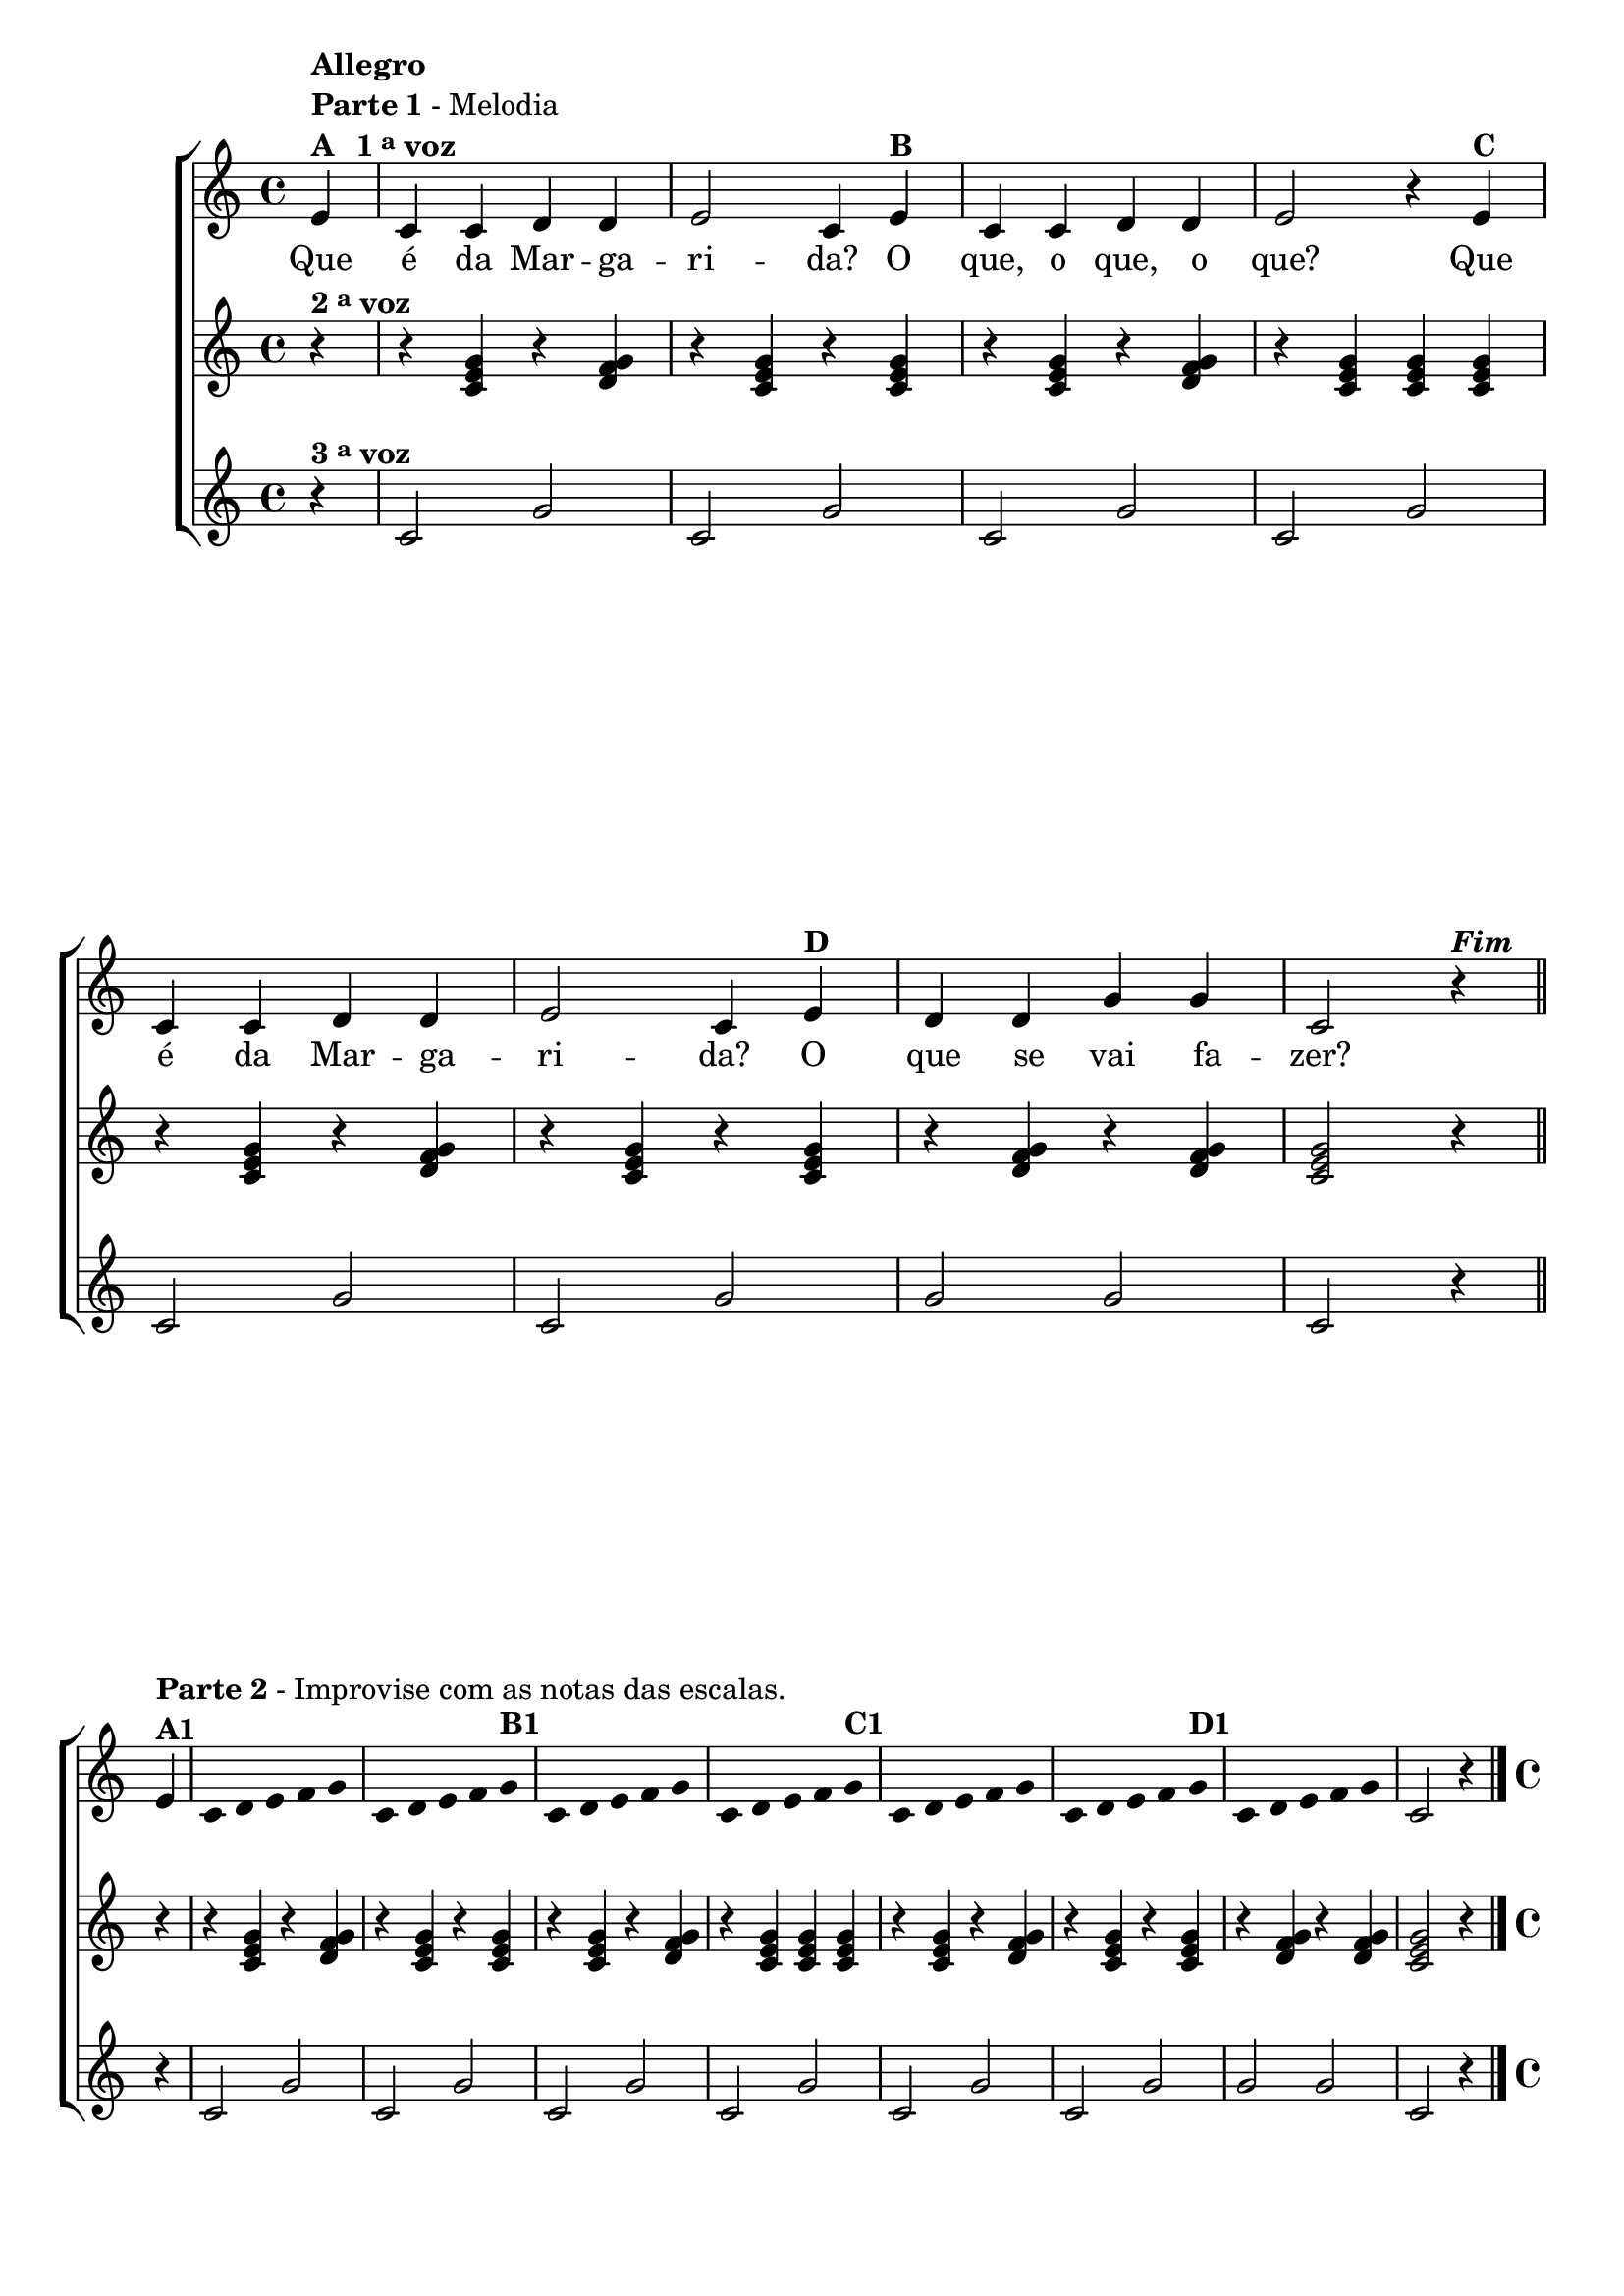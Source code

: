 \version "2.14.2"

%\header {title = "Margarida"}

\relative c' {

                                % CLARINETE

  \tag #'cl {
    \new ChoirStaff <<
      <<
        <<
          \new Staff {

            \override Score.BarNumber #'transparent = ##t
            \override Staff.TimeSignature #'style = #'()
            \time 4/4 


            \partial 4*1

            e4^\markup { \column {\bold {Allegro} \line { \bold {Parte 1} - Melodia } \line {\bold {A \hspace #1.0 1 \tiny \raise #0.5 "a"   voz } } } }
            c c d d
            e2 c4 
            e^\markup {\bold "B" }
            c c d d
            e2 r4 
            e^\markup {\bold "C" }
            c c d d
            e2 c4
            e^\markup {\bold "D" }
            d d g g
            c,2 r4^\markup {\bold \italic Fim} 
            \bar "||"
            \break

            e4^\markup { \column {\line { \bold {Parte 2} - Improvise com as notas das escalas.} \bold {A1 } } } 

            \override Stem #'transparent = ##t
            \override Beam #'transparent = ##t

            c4*4/5 d4*4/5 e4*4/5 f4*4/5 g4*4/5
            c,4*4/5 d4*4/5 e4*4/5 f4*4/5 g4*4/5^\markup {\bold "B1" }
            c,4*4/5 d4*4/5 e4*4/5 f4*4/5 g4*4/5
            c,4*4/5 d4*4/5 e4*4/5 f4*4/5 g4*4/5^\markup {\bold "C1" }
            c,4*4/5 d4*4/5 e4*4/5 f4*4/5 g4*4/5
            c,4*4/5 d4*4/5 e4*4/5 f4*4/5 g4*4/5^\markup {\bold "D1" }
            c,4*4/5 d4*4/5 e4*4/5 f4*4/5 g4*4/5

            \revert Stem #'transparent

            c,2 r4
            \bar "|."
          }


          \context Lyrics = mainlyrics \lyricmode {

            Que4 é da Mar -- ga -- ri2 -- da?4 
            O que, o que, o que?2.
            Que4 é da Mar -- ga -- ri2 -- da?4 
            O que se vai fa -- zer?2.
          }


        >>
        \new Staff
        {
          \override Staff.TimeSignature #'style = #'()
          \time 4/4 
          \partial 4*1
          r4^\markup {\bold  { 2 \tiny \raise #0.5 "a"   voz}  }
          r <c e g>  r <d f g>
          r4 <c e g>  r <c e g>
          r4 <c e g>  r <d f g>
          r4 <c e g>  <c e g>  <c e g>  
          r <c e g>  r <d f g>
          r4 <c e g>  r <c e g>
          r4 <d f g>  r <d f g>
          <c e g>2 r4

          r4
          r <c e g>  r <d f g>
          r4 <c e g>  r <c e g>
          r4 <c e g>  r <d f g>
          r4 <c e g>  <c e g>  <c e g>  
          r <c e g>  r <d f g>
          r4 <c e g>  r <c e g>
          r4 <d f g>  r <d f g>
          <c e g>2 r4}


        \new Staff
        {
          \override Staff.TimeSignature #'style = #'()
          \time 4/4 
          \partial 4*1
          
          r4^\markup {\bold  { 3 \tiny \raise #0.5 "a"   voz}  }
          c2 g'2 
          c,2 g'2 
          c,2 g'2
          c,2 g'2
          c,2 g'2
          c,2 g'2
          g2 g2 
          c,2 r4

          r4
          c2 g'2 
          c,2 g'2 
          c,2 g'2
          c,2 g'2
          c,2 g'2
          c,2 g'2
          g2 g2 
          c,2 r4
        }
      >>
    >>

  }

                                % FLAUTA

  \tag #'fl {
    \new ChoirStaff <<
      <<
        <<
          \new Staff {

            \override Score.BarNumber #'transparent = ##t
            \override Staff.TimeSignature #'style = #'()
            \time 4/4 


            \partial 4*1

            e4^\markup { \column {\bold {Allegro} \line { \bold {Parte 1} - Melodia } \line {\bold {A \hspace #1.0 1 \tiny \raise #0.5 "a"   voz } } } }
            c c d d
            e2 c4 
            e^\markup {\bold "B" }
            c c d d
            e2 r4 
            e^\markup {\bold "C" }
            c c d d
            e2 c4
            e^\markup {\bold "D" }
            d d g g
            c,2 r4^\markup {\bold \italic Fim} 
            \bar "||"
            \break

            e4^\markup { \column {\line { \bold {Parte 2} - Improvise com as notas das escalas.} \bold {A1 } } } 

            \override Stem #'transparent = ##t
            \override Beam #'transparent = ##t

            c4*4/5 d4*4/5 e4*4/5 f4*4/5 g4*4/5
            c,4*4/5 d4*4/5 e4*4/5 f4*4/5 g4*4/5^\markup {\bold "B1" }
            c,4*4/5 d4*4/5 e4*4/5 f4*4/5 g4*4/5
            c,4*4/5 d4*4/5 e4*4/5 f4*4/5 g4*4/5^\markup {\bold "C1" }
            c,4*4/5 d4*4/5 e4*4/5 f4*4/5 g4*4/5
            c,4*4/5 d4*4/5 e4*4/5 f4*4/5 g4*4/5^\markup {\bold "D1" }
            c,4*4/5 d4*4/5 e4*4/5 f4*4/5 g4*4/5

            \revert Stem #'transparent

            c,2 r4
            \bar "|."
          }


          \context Lyrics = mainlyrics \lyricmode {

            Que4 é da Mar -- ga -- ri2 -- da?4 
            O que, o que, o que?2.
            Que4 é da Mar -- ga -- ri2 -- da?4 
            O que se vai fa -- zer?2.
          }


        >>
        \new Staff
        {
          \override Staff.TimeSignature #'style = #'()
          \time 4/4 
          \partial 4*1
          r4^\markup {\bold  { 2 \tiny \raise #0.5 "a"   voz}  }
          r <c e g>  r <d f g>
          r4 <c e g>  r <c e g>
          r4 <c e g>  r <d f g>
          r4 <c e g>  <c e g>  <c e g>  
          r <c e g>  r <d f g>
          r4 <c e g>  r <c e g>
          r4 <d f g>  r <d f g>
          <c e g>2 r4

          r4
          r <c e g>  r <d f g>
          r4 <c e g>  r <c e g>
          r4 <c e g>  r <d f g>
          r4 <c e g>  <c e g>  <c e g>  
          r <c e g>  r <d f g>
          r4 <c e g>  r <c e g>
          r4 <d f g>  r <d f g>
          <c e g>2 r4}


        \new Staff
        {
          \override Staff.TimeSignature #'style = #'()
          \time 4/4 
          \partial 4*1
          
          r4^\markup {\bold  { 3 \tiny \raise #0.5 "a"   voz}  }
          c2 g'2 
          c,2 g'2 
          c,2 g'2
          c,2 g'2
          c,2 g'2
          c,2 g'2
          g2 g2 
          c,2 r4

          r4
          c2 g'2 
          c,2 g'2 
          c,2 g'2
          c,2 g'2
          c,2 g'2
          c,2 g'2
          g2 g2 
          c,2 r4
        }
      >>
    >>

  }

                                % OBOÉ

  \tag #'ob {
    \new ChoirStaff <<
      <<
        <<
          \new Staff {

            \override Score.BarNumber #'transparent = ##t
            \override Staff.TimeSignature #'style = #'()
            \time 4/4 


            \partial 4*1

            e4^\markup { \column {\bold {Allegro} \line { \bold {Parte 1} - Melodia } \line {\bold {A \hspace #1.0 1 \tiny \raise #0.5 "a"   voz } } } }
            c c d d
            e2 c4 
            e^\markup {\bold "B" }
            c c d d
            e2 r4 
            e^\markup {\bold "C" }
            c c d d
            e2 c4
            e^\markup {\bold "D" }
            d d g g
            c,2 r4^\markup {\bold \italic Fim} 
            \bar "||"
            \break

            e4^\markup { \column {\line { \bold {Parte 2} - Improvise com as notas das escalas.} \bold {A1 } } } 

            \override Stem #'transparent = ##t
            \override Beam #'transparent = ##t

            c4*4/5 d4*4/5 e4*4/5 f4*4/5 g4*4/5
            c,4*4/5 d4*4/5 e4*4/5 f4*4/5 g4*4/5^\markup {\bold "B1" }
            c,4*4/5 d4*4/5 e4*4/5 f4*4/5 g4*4/5
            c,4*4/5 d4*4/5 e4*4/5 f4*4/5 g4*4/5^\markup {\bold "C1" }
            c,4*4/5 d4*4/5 e4*4/5 f4*4/5 g4*4/5
            c,4*4/5 d4*4/5 e4*4/5 f4*4/5 g4*4/5^\markup {\bold "D1" }
            c,4*4/5 d4*4/5 e4*4/5 f4*4/5 g4*4/5

            \revert Stem #'transparent

            c,2 r4
            \bar "|."
          }


          \context Lyrics = mainlyrics \lyricmode {

            Que4 é da Mar -- ga -- ri2 -- da?4 
            O que, o que, o que?2.
            Que4 é da Mar -- ga -- ri2 -- da?4 
            O que se vai fa -- zer?2.
          }


        >>
        \new Staff
        {
          \override Staff.TimeSignature #'style = #'()
          \time 4/4 
          \partial 4*1
          r4^\markup {\bold  { 2 \tiny \raise #0.5 "a"   voz}  }
          r <c e g>  r <d f g>
          r4 <c e g>  r <c e g>
          r4 <c e g>  r <d f g>
          r4 <c e g>  <c e g>  <c e g>  
          r <c e g>  r <d f g>
          r4 <c e g>  r <c e g>
          r4 <d f g>  r <d f g>
          <c e g>2 r4

          r4
          r <c e g>  r <d f g>
          r4 <c e g>  r <c e g>
          r4 <c e g>  r <d f g>
          r4 <c e g>  <c e g>  <c e g>  
          r <c e g>  r <d f g>
          r4 <c e g>  r <c e g>
          r4 <d f g>  r <d f g>
          <c e g>2 r4}


        \new Staff
        {
          \override Staff.TimeSignature #'style = #'()
          \time 4/4 
          \partial 4*1
          
          r4^\markup {\bold  { 3 \tiny \raise #0.5 "a"   voz}  }
          c2 g'2 
          c,2 g'2 
          c,2 g'2
          c,2 g'2
          c,2 g'2
          c,2 g'2
          g2 g2 
          c,2 r4

          r4
          c2 g'2 
          c,2 g'2 
          c,2 g'2
          c,2 g'2
          c,2 g'2
          c,2 g'2
          g2 g2 
          c,2 r4
        }
      >>
    >>

  }

                                % SAX ALTO

  \tag #'saxa {
    \new ChoirStaff <<
      <<
        <<
          \new Staff {

            \override Score.BarNumber #'transparent = ##t
            \override Staff.TimeSignature #'style = #'()
            \time 4/4 


            \partial 4*1

            e4^\markup { \column {\bold {Allegro} \line { \bold {Parte 1} - Melodia } \line {\bold {A \hspace #1.0 1 \tiny \raise #0.5 "a"   voz } } } }
            c c d d
            e2 c4 
            e^\markup {\bold "B" }
            c c d d
            e2 r4 
            e^\markup {\bold "C" }
            c c d d
            e2 c4
            e^\markup {\bold "D" }
            d d g g
            c,2 r4^\markup {\bold \italic Fim} 
            \bar "||"
            \break

            e4^\markup { \column {\line { \bold {Parte 2} - Improvise com as notas das escalas.} \bold {A1 } } } 

            \override Stem #'transparent = ##t
            \override Beam #'transparent = ##t

            c4*4/5 d4*4/5 e4*4/5 f4*4/5 g4*4/5
            c,4*4/5 d4*4/5 e4*4/5 f4*4/5 g4*4/5^\markup {\bold "B1" }
            c,4*4/5 d4*4/5 e4*4/5 f4*4/5 g4*4/5
            c,4*4/5 d4*4/5 e4*4/5 f4*4/5 g4*4/5^\markup {\bold "C1" }
            c,4*4/5 d4*4/5 e4*4/5 f4*4/5 g4*4/5
            c,4*4/5 d4*4/5 e4*4/5 f4*4/5 g4*4/5^\markup {\bold "D1" }
            c,4*4/5 d4*4/5 e4*4/5 f4*4/5 g4*4/5

            \revert Stem #'transparent

            c,2 r4
            \bar "|."
          }


          \context Lyrics = mainlyrics \lyricmode {

            Que4 é da Mar -- ga -- ri2 -- da?4 
            O que, o que, o que?2.
            Que4 é da Mar -- ga -- ri2 -- da?4 
            O que se vai fa -- zer?2.
          }


        >>
        \new Staff
        {
          \override Staff.TimeSignature #'style = #'()
          \time 4/4 
          \partial 4*1
          r4^\markup {\bold  { 2 \tiny \raise #0.5 "a"   voz}  }
          r <c e g>  r <d f g>
          r4 <c e g>  r <c e g>
          r4 <c e g>  r <d f g>
          r4 <c e g>  <c e g>  <c e g>  
          r <c e g>  r <d f g>
          r4 <c e g>  r <c e g>
          r4 <d f g>  r <d f g>
          <c e g>2 r4

          r4
          r <c e g>  r <d f g>
          r4 <c e g>  r <c e g>
          r4 <c e g>  r <d f g>
          r4 <c e g>  <c e g>  <c e g>  
          r <c e g>  r <d f g>
          r4 <c e g>  r <c e g>
          r4 <d f g>  r <d f g>
          <c e g>2 r4}


        \new Staff
        {
          \override Staff.TimeSignature #'style = #'()
          \time 4/4 
          \partial 4*1
          
          r4^\markup {\bold  { 3 \tiny \raise #0.5 "a"   voz}  }
          c2 g'2 
          c,2 g'2 
          c,2 g'2
          c,2 g'2
          c,2 g'2
          c,2 g'2
          g2 g2 
          c,2 r4

          r4
          c2 g'2 
          c,2 g'2 
          c,2 g'2
          c,2 g'2
          c,2 g'2
          c,2 g'2
          g2 g2 
          c,2 r4
        }
      >>
    >>

  }

                                % SAX TENOR

  \tag #'saxt {
    \new ChoirStaff <<
      <<
        <<
          \new Staff {

            \override Score.BarNumber #'transparent = ##t
            \override Staff.TimeSignature #'style = #'()
            \time 4/4 


            \partial 4*1

            e4^\markup { \column {\bold {Allegro} \line { \bold {Parte 1} - Melodia } \line {\bold {A \hspace #1.0 1 \tiny \raise #0.5 "a"   voz } } } }
            c c d d
            e2 c4 
            e^\markup {\bold "B" }
            c c d d
            e2 r4 
            e^\markup {\bold "C" }
            c c d d
            e2 c4
            e^\markup {\bold "D" }
            d d g g
            c,2 r4^\markup {\bold \italic Fim} 
            \bar "||"
            \break

            e4^\markup { \column {\line { \bold {Parte 2} - Improvise com as notas das escalas.} \bold {A1 } } } 

            \override Stem #'transparent = ##t
            \override Beam #'transparent = ##t

            c4*4/5 d4*4/5 e4*4/5 f4*4/5 g4*4/5
            c,4*4/5 d4*4/5 e4*4/5 f4*4/5 g4*4/5^\markup {\bold "B1" }
            c,4*4/5 d4*4/5 e4*4/5 f4*4/5 g4*4/5
            c,4*4/5 d4*4/5 e4*4/5 f4*4/5 g4*4/5^\markup {\bold "C1" }
            c,4*4/5 d4*4/5 e4*4/5 f4*4/5 g4*4/5
            c,4*4/5 d4*4/5 e4*4/5 f4*4/5 g4*4/5^\markup {\bold "D1" }
            c,4*4/5 d4*4/5 e4*4/5 f4*4/5 g4*4/5

            \revert Stem #'transparent

            c,2 r4
            \bar "|."
          }


          \context Lyrics = mainlyrics \lyricmode {

            Que4 é da Mar -- ga -- ri2 -- da?4 
            O que, o que, o que?2.
            Que4 é da Mar -- ga -- ri2 -- da?4 
            O que se vai fa -- zer?2.
          }


        >>
        \new Staff
        {
          \override Staff.TimeSignature #'style = #'()
          \time 4/4 
          \partial 4*1
          r4^\markup {\bold  { 2 \tiny \raise #0.5 "a"   voz}  }
          r <c e g>  r <d f g>
          r4 <c e g>  r <c e g>
          r4 <c e g>  r <d f g>
          r4 <c e g>  <c e g>  <c e g>  
          r <c e g>  r <d f g>
          r4 <c e g>  r <c e g>
          r4 <d f g>  r <d f g>
          <c e g>2 r4

          r4
          r <c e g>  r <d f g>
          r4 <c e g>  r <c e g>
          r4 <c e g>  r <d f g>
          r4 <c e g>  <c e g>  <c e g>  
          r <c e g>  r <d f g>
          r4 <c e g>  r <c e g>
          r4 <d f g>  r <d f g>
          <c e g>2 r4}


        \new Staff
        {
          \override Staff.TimeSignature #'style = #'()
          \time 4/4 
          \partial 4*1
          
          r4^\markup {\bold  { 3 \tiny \raise #0.5 "a"   voz}  }
          c2 g'2 
          c,2 g'2 
          c,2 g'2
          c,2 g'2
          c,2 g'2
          c,2 g'2
          g2 g2 
          c,2 r4

          r4
          c2 g'2 
          c,2 g'2 
          c,2 g'2
          c,2 g'2
          c,2 g'2
          c,2 g'2
          g2 g2 
          c,2 r4
        }
      >>
    >>

  }

                                % SAX GENES

  \tag #'saxg {
    \new ChoirStaff <<
      <<
        <<
          \new Staff {

            \override Score.BarNumber #'transparent = ##t
            \override Staff.TimeSignature #'style = #'()
            \time 4/4 


            \partial 4*1

            e4^\markup { \column {\bold {Allegro} \line { \bold {Parte 1} - Melodia } \line {\bold {A \hspace #1.0 1 \tiny \raise #0.5 "a"   voz } } } }
            c c d d
            e2 c4 
            e^\markup {\bold "B" }
            c c d d
            e2 r4 
            e^\markup {\bold "C" }
            c c d d
            e2 c4
            e^\markup {\bold "D" }
            d d g g
            c,2 r4^\markup {\bold \italic Fim} 
            \bar "||"
            \break

            e4^\markup { \column {\line { \bold {Parte 2} - Improvise com as notas das escalas.} \bold {A1 } } } 

            \override Stem #'transparent = ##t
            \override Beam #'transparent = ##t

            c4*4/5 d4*4/5 e4*4/5 f4*4/5 g4*4/5
            c,4*4/5 d4*4/5 e4*4/5 f4*4/5 g4*4/5^\markup {\bold "B1" }
            c,4*4/5 d4*4/5 e4*4/5 f4*4/5 g4*4/5
            c,4*4/5 d4*4/5 e4*4/5 f4*4/5 g4*4/5^\markup {\bold "C1" }
            c,4*4/5 d4*4/5 e4*4/5 f4*4/5 g4*4/5
            c,4*4/5 d4*4/5 e4*4/5 f4*4/5 g4*4/5^\markup {\bold "D1" }
            c,4*4/5 d4*4/5 e4*4/5 f4*4/5 g4*4/5

            \revert Stem #'transparent

            c,2 r4
            \bar "|."
          }


          \context Lyrics = mainlyrics \lyricmode {

            Que4 é da Mar -- ga -- ri2 -- da?4 
            O que, o que, o que?2.
            Que4 é da Mar -- ga -- ri2 -- da?4 
            O que se vai fa -- zer?2.
          }


        >>
        \new Staff
        {
          \override Staff.TimeSignature #'style = #'()
          \time 4/4 
          \partial 4*1
          r4^\markup {\bold  { 2 \tiny \raise #0.5 "a"   voz}  }
          r <c e g>  r <d f g>
          r4 <c e g>  r <c e g>
          r4 <c e g>  r <d f g>
          r4 <c e g>  <c e g>  <c e g>  
          r <c e g>  r <d f g>
          r4 <c e g>  r <c e g>
          r4 <d f g>  r <d f g>
          <c e g>2 r4

          r4
          r <c e g>  r <d f g>
          r4 <c e g>  r <c e g>
          r4 <c e g>  r <d f g>
          r4 <c e g>  <c e g>  <c e g>  
          r <c e g>  r <d f g>
          r4 <c e g>  r <c e g>
          r4 <d f g>  r <d f g>
          <c e g>2 r4}


        \new Staff
        {
          \override Staff.TimeSignature #'style = #'()
          \time 4/4 
          \partial 4*1
          
          r4^\markup {\bold  { 3 \tiny \raise #0.5 "a"   voz}  }
          c2 g'2 
          c,2 g'2 
          c,2 g'2
          c,2 g'2
          c,2 g'2
          c,2 g'2
          g2 g2 
          c,2 r4

          r4
          c2 g'2 
          c,2 g'2 
          c,2 g'2
          c,2 g'2
          c,2 g'2
          c,2 g'2
          g2 g2 
          c,2 r4
        }
      >>
    >>

  }

                                % TROMPETE

  \tag #'tpt {
    \new ChoirStaff <<
      <<
        <<
          \new Staff {

            \override Score.BarNumber #'transparent = ##t
            \override Staff.TimeSignature #'style = #'()
            \time 4/4 


            \partial 4*1

            e4^\markup { \column {\bold {Allegro} \line { \bold {Parte 1} - Melodia } \line {\bold {A \hspace #1.0 1 \tiny \raise #0.5 "a"   voz } } } }
            c c d d
            e2 c4 
            e^\markup {\bold "B" }
            c c d d
            e2 r4 
            e^\markup {\bold "C" }
            c c d d
            e2 c4
            e^\markup {\bold "D" }
            d d g g
            c,2 r4^\markup {\bold \italic Fim} 
            \bar "||"
            \break

            e4^\markup { \column {\line { \bold {Parte 2} - Improvise com as notas das escalas.} \bold {A1 } } } 

            \override Stem #'transparent = ##t
            \override Beam #'transparent = ##t

            c4*4/5 d4*4/5 e4*4/5 f4*4/5 g4*4/5
            c,4*4/5 d4*4/5 e4*4/5 f4*4/5 g4*4/5^\markup {\bold "B1" }
            c,4*4/5 d4*4/5 e4*4/5 f4*4/5 g4*4/5
            c,4*4/5 d4*4/5 e4*4/5 f4*4/5 g4*4/5^\markup {\bold "C1" }
            c,4*4/5 d4*4/5 e4*4/5 f4*4/5 g4*4/5
            c,4*4/5 d4*4/5 e4*4/5 f4*4/5 g4*4/5^\markup {\bold "D1" }
            c,4*4/5 d4*4/5 e4*4/5 f4*4/5 g4*4/5

            \revert Stem #'transparent

            c,2 r4
            \bar "|."
          }


          \context Lyrics = mainlyrics \lyricmode {

            Que4 é da Mar -- ga -- ri2 -- da?4 
            O que, o que, o que?2.
            Que4 é da Mar -- ga -- ri2 -- da?4 
            O que se vai fa -- zer?2.
          }


        >>
        \new Staff
        {
          \override Staff.TimeSignature #'style = #'()
          \time 4/4 
          \partial 4*1
          r4^\markup {\bold  { 2 \tiny \raise #0.5 "a"   voz}  }
          r <c e g>  r <d f g>
          r4 <c e g>  r <c e g>
          r4 <c e g>  r <d f g>
          r4 <c e g>  <c e g>  <c e g>  
          r <c e g>  r <d f g>
          r4 <c e g>  r <c e g>
          r4 <d f g>  r <d f g>
          <c e g>2 r4

          r4
          r <c e g>  r <d f g>
          r4 <c e g>  r <c e g>
          r4 <c e g>  r <d f g>
          r4 <c e g>  <c e g>  <c e g>  
          r <c e g>  r <d f g>
          r4 <c e g>  r <c e g>
          r4 <d f g>  r <d f g>
          <c e g>2 r4}


        \new Staff
        {
          \override Staff.TimeSignature #'style = #'()
          \time 4/4 
          \partial 4*1
          
          r4^\markup {\bold  { 3 \tiny \raise #0.5 "a"   voz}  }
          c2 g'2 
          c,2 g'2 
          c,2 g'2
          c,2 g'2
          c,2 g'2
          c,2 g'2
          g2 g2 
          c,2 r4

          r4
          c2 g'2 
          c,2 g'2 
          c,2 g'2
          c,2 g'2
          c,2 g'2
          c,2 g'2
          g2 g2 
          c,2 r4
        }
      >>
    >>

  }

                                % TROMPA

  \tag #'tpa {
    \new ChoirStaff <<
      <<
        <<
          \new Staff {

            \override Score.BarNumber #'transparent = ##t
            \override Staff.TimeSignature #'style = #'()
            \time 4/4 


            \partial 4*1

            e4^\markup { \column {\bold {Allegro} \line { \bold {Parte 1} - Melodia } \line {\bold {A \hspace #1.0 1 \tiny \raise #0.5 "a"   voz } } } }
            c c d d
            e2 c4 
            e^\markup {\bold "B" }
            c c d d
            e2 r4 
            e^\markup {\bold "C" }
            c c d d
            e2 c4
            e^\markup {\bold "D" }
            d d g g
            c,2 r4^\markup {\bold \italic Fim} 
            \bar "||"
            \break

            e4^\markup { \column {\line { \bold {Parte 2} - Improvise com as notas das escalas.} \bold {A1 } } } 

            \override Stem #'transparent = ##t
            \override Beam #'transparent = ##t

            c4*4/5 d4*4/5 e4*4/5 f4*4/5 g4*4/5
            c,4*4/5 d4*4/5 e4*4/5 f4*4/5 g4*4/5^\markup {\bold "B1" }
            c,4*4/5 d4*4/5 e4*4/5 f4*4/5 g4*4/5
            c,4*4/5 d4*4/5 e4*4/5 f4*4/5 g4*4/5^\markup {\bold "C1" }
            c,4*4/5 d4*4/5 e4*4/5 f4*4/5 g4*4/5
            c,4*4/5 d4*4/5 e4*4/5 f4*4/5 g4*4/5^\markup {\bold "D1" }
            c,4*4/5 d4*4/5 e4*4/5 f4*4/5 g4*4/5

            \revert Stem #'transparent

            c,2 r4
            \bar "|."
          }


          \context Lyrics = mainlyrics \lyricmode {

            Que4 é da Mar -- ga -- ri2 -- da?4 
            O que, o que, o que?2.
            Que4 é da Mar -- ga -- ri2 -- da?4 
            O que se vai fa -- zer?2.
          }


        >>
        \new Staff
        {
          \override Staff.TimeSignature #'style = #'()
          \time 4/4 
          \partial 4*1
          r4^\markup {\bold  { 2 \tiny \raise #0.5 "a"   voz}  }
          r <c e g>  r <d f g>
          r4 <c e g>  r <c e g>
          r4 <c e g>  r <d f g>
          r4 <c e g>  <c e g>  <c e g>  
          r <c e g>  r <d f g>
          r4 <c e g>  r <c e g>
          r4 <d f g>  r <d f g>
          <c e g>2 r4

          r4
          r <c e g>  r <d f g>
          r4 <c e g>  r <c e g>
          r4 <c e g>  r <d f g>
          r4 <c e g>  <c e g>  <c e g>  
          r <c e g>  r <d f g>
          r4 <c e g>  r <c e g>
          r4 <d f g>  r <d f g>
          <c e g>2 r4}


        \new Staff
        {
          \override Staff.TimeSignature #'style = #'()
          \time 4/4 
          \partial 4*1
          
          r4^\markup {\bold  { 3 \tiny \raise #0.5 "a"   voz}  }
          c2 g'2 
          c,2 g'2 
          c,2 g'2
          c,2 g'2
          c,2 g'2
          c,2 g'2
          g2 g2 
          c,2 r4

          r4
          c2 g'2 
          c,2 g'2 
          c,2 g'2
          c,2 g'2
          c,2 g'2
          c,2 g'2
          g2 g2 
          c,2 r4
        }
      >>
    >>

  }

                                % TROMPA OP

  \tag #'tpaop {
    \new ChoirStaff <<
      <<
        <<
          \new Staff {

            \override Score.BarNumber #'transparent = ##t
            \override Staff.TimeSignature #'style = #'()
            \time 4/4 


            \partial 4*1

            e,4^\markup { \column {\bold {Allegro} \line { \bold {Parte 1} - Melodia } \line {\bold {A \hspace #1.0 1 \tiny \raise #0.5 "a"   voz } } } }
            c c d d
            e2 c4 
            e^\markup {\bold "B" }
            c c d d
            e2 r4 
            e^\markup {\bold "C" }
            c c d d
            e2 c4
            e^\markup {\bold "D" }
            d d g g
            c,2 r4^\markup {\bold \italic Fim} 
            \bar "||"
            \break

            e4^\markup { \column {\line { \bold {Parte 2} - Improvise com as notas das escalas.} \bold {A1 } } } 

            \override Stem #'transparent = ##t
            \override Beam #'transparent = ##t

            c4*4/5 d4*4/5 e4*4/5 f4*4/5 g4*4/5
            c,4*4/5 d4*4/5 e4*4/5 f4*4/5 g4*4/5^\markup {\bold "B1" }
            c,4*4/5 d4*4/5 e4*4/5 f4*4/5 g4*4/5
            c,4*4/5 d4*4/5 e4*4/5 f4*4/5 g4*4/5^\markup {\bold "C1" }
            c,4*4/5 d4*4/5 e4*4/5 f4*4/5 g4*4/5
            c,4*4/5 d4*4/5 e4*4/5 f4*4/5 g4*4/5^\markup {\bold "D1" }
            c,4*4/5 d4*4/5 e4*4/5 f4*4/5 g4*4/5

            \revert Stem #'transparent

            c,2 r4
            \bar "|."
          }


          \context Lyrics = mainlyrics \lyricmode {

            Que4 é da Mar -- ga -- ri2 -- da?4 
            O que, o que, o que?2.
            Que4 é da Mar -- ga -- ri2 -- da?4 
            O que se vai fa -- zer?2.
          }


        >>
        \new Staff
        {
          \override Staff.TimeSignature #'style = #'()
          \time 4/4 
          \partial 4*1
          r4^\markup {\bold  { 2 \tiny \raise #0.5 "a"   voz}  }
          r <c e g>  r <d f g>
          r4 <c e g>  r <c e g>
          r4 <c e g>  r <d f g>
          r4 <c e g>  <c e g>  <c e g>  
          r <c e g>  r <d f g>
          r4 <c e g>  r <c e g>
          r4 <d f g>  r <d f g>
          <c e g>2 r4

          r4
          r <c e g>  r <d f g>
          r4 <c e g>  r <c e g>
          r4 <c e g>  r <d f g>
          r4 <c e g>  <c e g>  <c e g>  
          r <c e g>  r <d f g>
          r4 <c e g>  r <c e g>
          r4 <d f g>  r <d f g>
          <c e g>2 r4}


        \new Staff
        {
          \override Staff.TimeSignature #'style = #'()
          \time 4/4 
          \partial 4*1
          
          r4^\markup {\bold  { 3 \tiny \raise #0.5 "a"   voz}  }
          c2 g'2 
          c,2 g'2 
          c,2 g'2
          c,2 g'2
          c,2 g'2
          c,2 g'2
          g2 g2 
          c,2 r4

          r4
          c2 g'2 
          c,2 g'2 
          c,2 g'2
          c,2 g'2
          c,2 g'2
          c,2 g'2
          g2 g2 
          c,2 r4
        }
      >>
    >>

  }

                                % TROMBONE

  \tag #'tbn {

    \new ChoirStaff <<
      <<
        <<
          \new Staff {

            \override Score.BarNumber #'transparent = ##t
            \override Staff.TimeSignature #'style = #'()
            \time 4/4 
            \clef bass

            \partial 4*1

            e'4^\markup { \column {\bold {Allegro} \line { \bold {Parte 1} - Melodia } \line {\bold {A \hspace #1.0 1 \tiny \raise #0.5 "a"   voz } } } }
            c c d d
            e2 c4 
            e^\markup {\bold "B" }
            c c d d
            e2 r4 
            e^\markup {\bold "C" }
            c c d d
            e2 c4
            e^\markup {\bold "D" }
            d d g g
            c,2 r4^\markup {\bold \italic Fim} 
            \bar "||"
            \break

            e4^\markup { \column {\line { \bold {Parte 2} - Improvise com as notas das escalas.} \bold {A1 } } } 

            \override Stem #'transparent = ##t
            \override Beam #'transparent = ##t

            c4*4/5 d4*4/5 e4*4/5 f4*4/5 g4*4/5
            c,4*4/5 d4*4/5 e4*4/5 f4*4/5 g4*4/5^\markup {\bold "B1" }
            c,4*4/5 d4*4/5 e4*4/5 f4*4/5 g4*4/5
            c,4*4/5 d4*4/5 e4*4/5 f4*4/5 g4*4/5^\markup {\bold "C1" }
            c,4*4/5 d4*4/5 e4*4/5 f4*4/5 g4*4/5
            c,4*4/5 d4*4/5 e4*4/5 f4*4/5 g4*4/5^\markup {\bold "D1" }
            c,4*4/5 d4*4/5 e4*4/5 f4*4/5 g4*4/5

            \revert Stem #'transparent

            c,2 r4
            \bar "|."
          }


          \context Lyrics = mainlyrics \lyricmode {

            Que4 é da Mar -- ga -- ri2 -- da?4 
            O que, o que, o que?2.
            Que4 é da Mar -- ga -- ri2 -- da?4 
            O que se vai fa -- zer?2.
          }


        >>
        \new Staff
        {
          \override Staff.TimeSignature #'style = #'()
          \time 4/4 
          \clef bass
          \partial 4*1
          r4^\markup {\bold  { 2 \tiny \raise #0.5 "a"   voz}  }
          r <c e g>  r <d f g>
          r4 <c e g>  r <c e g>
          r4 <c e g>  r <d f g>
          r4 <c e g>  <c e g>  <c e g>  
          r <c e g>  r <d f g>
          r4 <c e g>  r <c e g>
          r4 <d f g>  r <d f g>
          <c e g>2 r4

          r4
          r <c e g>  r <d f g>
          r4 <c e g>  r <c e g>
          r4 <c e g>  r <d f g>
          r4 <c e g>  <c e g>  <c e g>  
          r <c e g>  r <d f g>
          r4 <c e g>  r <c e g>
          r4 <d f g>  r <d f g>
          <c e g>2 r4}


        \new Staff
        {
          \override Staff.TimeSignature #'style = #'()
          \time 4/4 
          \clef bass
          \partial 4*1
          
          r4^\markup {\bold  { 3 \tiny \raise #0.5 "a"   voz}  }
          c2 g'2 
          c,2 g'2 
          c,2 g'2
          c,2 g'2
          c,2 g'2
          c,2 g'2
          g2 g2 
          c,2 r4

          r4
          c2 g'2 
          c,2 g'2 
          c,2 g'2
          c,2 g'2
          c,2 g'2
          c,2 g'2
          g2 g2 
          c,2 r4
        }
      >>
    >>

  }

                                % TUBA MIB

  \tag #'tbamib {

    \new ChoirStaff <<
      <<
        <<
          \new Staff {

            \override Score.BarNumber #'transparent = ##t
            \override Staff.TimeSignature #'style = #'()
            \time 4/4 
            \clef bass

            \partial 4*1

            e4^\markup { \column {\bold {Allegro} \line { \bold {Parte 1} - Melodia } \line {\bold {A \hspace #1.0 1 \tiny \raise #0.5 "a"   voz } } } }
            c c d d
            e2 c4 
            e^\markup {\bold "B" }
            c c d d
            e2 r4 
            e^\markup {\bold "C" }
            c c d d
            e2 c4
            e^\markup {\bold "D" }
            d d g g
            c,2 r4^\markup {\bold \italic Fim} 
            \bar "||"
            \break

            e4^\markup { \column {\line { \bold {Parte 2} - Improvise com as notas das escalas.} \bold {A1 } } } 

            \override Stem #'transparent = ##t
            \override Beam #'transparent = ##t

            c4*4/5 d4*4/5 e4*4/5 f4*4/5 g4*4/5
            c,4*4/5 d4*4/5 e4*4/5 f4*4/5 g4*4/5^\markup {\bold "B1" }
            c,4*4/5 d4*4/5 e4*4/5 f4*4/5 g4*4/5
            c,4*4/5 d4*4/5 e4*4/5 f4*4/5 g4*4/5^\markup {\bold "C1" }
            c,4*4/5 d4*4/5 e4*4/5 f4*4/5 g4*4/5
            c,4*4/5 d4*4/5 e4*4/5 f4*4/5 g4*4/5^\markup {\bold "D1" }
            c,4*4/5 d4*4/5 e4*4/5 f4*4/5 g4*4/5

            \revert Stem #'transparent

            c,2 r4
            \bar "|."
          }


          \context Lyrics = mainlyrics \lyricmode {

            Que4 é da Mar -- ga -- ri2 -- da?4 
            O que, o que, o que?2.
            Que4 é da Mar -- ga -- ri2 -- da?4 
            O que se vai fa -- zer?2.
          }


        >>
        \new Staff
        {
          \override Staff.TimeSignature #'style = #'()
          \time 4/4 
          \clef bass
          \partial 4*1
          r4^\markup {\bold  { 2 \tiny \raise #0.5 "a"   voz}  }
          r <c e g>  r <d f g>
          r4 <c e g>  r <c e g>
          r4 <c e g>  r <d f g>
          r4 <c e g>  <c e g>  <c e g>  
          r <c e g>  r <d f g>
          r4 <c e g>  r <c e g>
          r4 <d f g>  r <d f g>
          <c e g>2 r4

          r4
          r <c e g>  r <d f g>
          r4 <c e g>  r <c e g>
          r4 <c e g>  r <d f g>
          r4 <c e g>  <c e g>  <c e g>  
          r <c e g>  r <d f g>
          r4 <c e g>  r <c e g>
          r4 <d f g>  r <d f g>
          <c e g>2 r4}


        \new Staff
        {
          \override Staff.TimeSignature #'style = #'()
          \time 4/4 
          \clef bass
          \partial 4*1
          
          r4^\markup {\bold  { 3 \tiny \raise #0.5 "a"   voz}  }
          c2 g'2 
          c,2 g'2 
          c,2 g'2
          c,2 g'2
          c,2 g'2
          c,2 g'2
          g2 g2 
          c,2 r4

          r4
          c2 g'2 
          c,2 g'2 
          c,2 g'2
          c,2 g'2
          c,2 g'2
          c,2 g'2
          g2 g2 
          c,2 r4
        }
      >>
    >>

  }

                                % TUBA SIB

  \tag #'tbasib {

    \new ChoirStaff <<
      <<
        <<
          \new Staff {

            \override Score.BarNumber #'transparent = ##t
            \override Staff.TimeSignature #'style = #'()
            \time 4/4 
            \clef bass

            \partial 4*1

            e4^\markup { \column {\bold {Allegro} \line { \bold {Parte 1} - Melodia } \line {\bold {A \hspace #1.0 1 \tiny \raise #0.5 "a"   voz } } } }
            c c d d
            e2 c4 
            e^\markup {\bold "B" }
            c c d d
            e2 r4 
            e^\markup {\bold "C" }
            c c d d
            e2 c4
            e^\markup {\bold "D" }
            d d g g
            c,2 r4^\markup {\bold \italic Fim} 
            \bar "||"
            \break

            e4^\markup { \column {\line { \bold {Parte 2} - Improvise com as notas das escalas.} \bold {A1 } } } 

            \override Stem #'transparent = ##t
            \override Beam #'transparent = ##t

            c4*4/5 d4*4/5 e4*4/5 f4*4/5 g4*4/5
            c,4*4/5 d4*4/5 e4*4/5 f4*4/5 g4*4/5^\markup {\bold "B1" }
            c,4*4/5 d4*4/5 e4*4/5 f4*4/5 g4*4/5
            c,4*4/5 d4*4/5 e4*4/5 f4*4/5 g4*4/5^\markup {\bold "C1" }
            c,4*4/5 d4*4/5 e4*4/5 f4*4/5 g4*4/5
            c,4*4/5 d4*4/5 e4*4/5 f4*4/5 g4*4/5^\markup {\bold "D1" }
            c,4*4/5 d4*4/5 e4*4/5 f4*4/5 g4*4/5

            \revert Stem #'transparent

            c,2 r4
            \bar "|."
          }


          \context Lyrics = mainlyrics \lyricmode {

            Que4 é da Mar -- ga -- ri2 -- da?4 
            O que, o que, o que?2.
            Que4 é da Mar -- ga -- ri2 -- da?4 
            O que se vai fa -- zer?2.
          }


        >>
        \new Staff
        {
          \override Staff.TimeSignature #'style = #'()
          \time 4/4 
          \clef bass
          \partial 4*1
          r4^\markup {\bold  { 2 \tiny \raise #0.5 "a"   voz}  }
          r <c e g>  r <d f g>
          r4 <c e g>  r <c e g>
          r4 <c e g>  r <d f g>
          r4 <c e g>  <c e g>  <c e g>  
          r <c e g>  r <d f g>
          r4 <c e g>  r <c e g>
          r4 <d f g>  r <d f g>
          <c e g>2 r4

          r4
          r <c e g>  r <d f g>
          r4 <c e g>  r <c e g>
          r4 <c e g>  r <d f g>
          r4 <c e g>  <c e g>  <c e g>  
          r <c e g>  r <d f g>
          r4 <c e g>  r <c e g>
          r4 <d f g>  r <d f g>
          <c e g>2 r4}


        \new Staff
        {
          \override Staff.TimeSignature #'style = #'()
          \time 4/4 
          \clef bass
          \partial 4*1
          
          r4^\markup {\bold  { 3 \tiny \raise #0.5 "a"   voz}  }
          c2 g'2 
          c,2 g'2 
          c,2 g'2
          c,2 g'2
          c,2 g'2
          c,2 g'2
          g2 g2 
          c,2 r4

          r4
          c2 g'2 
          c,2 g'2 
          c,2 g'2
          c,2 g'2
          c,2 g'2
          c,2 g'2
          g2 g2 
          c,2 r4
        }
      >>
    >>

  }


                                % VIOLA

  \tag #'vla {
    \new ChoirStaff <<
      <<
        <<
          \new Staff {

            \override Score.BarNumber #'transparent = ##t
            \override Staff.TimeSignature #'style = #'()
            \time 4/4 
            \clef alto


            \partial 4*1

            e4^\markup { \column {\bold {Allegro} \line { \bold {Parte 1} - Melodia } \line {\bold {A \hspace #1.0 1 \tiny \raise #0.5 "a"   voz } } } }
            c c d d
            e2 c4 
            e^\markup {\bold "B" }
            c c d d
            e2 r4 
            e^\markup {\bold "C" }
            c c d d
            e2 c4
            e^\markup {\bold "D" }
            d d g g
            c,2 r4^\markup {\bold \italic Fim} 
            \bar "||"
            \break

            e4^\markup { \column {\line { \bold {Parte 2} - Improvise com as notas das escalas.} \bold {A1 } } } 

            \override Stem #'transparent = ##t
            \override Beam #'transparent = ##t

            c4*4/5 d4*4/5 e4*4/5 f4*4/5 g4*4/5
            c,4*4/5 d4*4/5 e4*4/5 f4*4/5 g4*4/5^\markup {\bold "B1" }
            c,4*4/5 d4*4/5 e4*4/5 f4*4/5 g4*4/5
            c,4*4/5 d4*4/5 e4*4/5 f4*4/5 g4*4/5^\markup {\bold "C1" }
            c,4*4/5 d4*4/5 e4*4/5 f4*4/5 g4*4/5
            c,4*4/5 d4*4/5 e4*4/5 f4*4/5 g4*4/5^\markup {\bold "D1" }
            c,4*4/5 d4*4/5 e4*4/5 f4*4/5 g4*4/5

            \revert Stem #'transparent

            c,2 r4
            \bar "|."
          }


          \context Lyrics = mainlyrics \lyricmode {

            Que4 é da Mar -- ga -- ri2 -- da?4 
            O que, o que, o que?2.
            Que4 é da Mar -- ga -- ri2 -- da?4 
            O que se vai fa -- zer?2.
          }


        >>
        \new Staff
        {
          \override Staff.TimeSignature #'style = #'()
          \time 4/4 
          \clef alto
          \partial 4*1
          r4^\markup {\bold  { 2 \tiny \raise #0.5 "a"   voz}  }
          r <c e g>  r <d f g>
          r4 <c e g>  r <c e g>
          r4 <c e g>  r <d f g>
          r4 <c e g>  <c e g>  <c e g>  
          r <c e g>  r <d f g>
          r4 <c e g>  r <c e g>
          r4 <d f g>  r <d f g>
          <c e g>2 r4

          r4
          r <c e g>  r <d f g>
          r4 <c e g>  r <c e g>
          r4 <c e g>  r <d f g>
          r4 <c e g>  <c e g>  <c e g>  
          r <c e g>  r <d f g>
          r4 <c e g>  r <c e g>
          r4 <d f g>  r <d f g>
          <c e g>2 r4}


        \new Staff
        {
          \override Staff.TimeSignature #'style = #'()
          \time 4/4 
          \clef alto
          \partial 4*1
          
          r4^\markup {\bold  { 3 \tiny \raise #0.5 "a"   voz}  }
          c2 g'2 
          c,2 g'2 
          c,2 g'2
          c,2 g'2
          c,2 g'2
          c,2 g'2
          g2 g2 
          c,2 r4

          r4
          c2 g'2 
          c,2 g'2 
          c,2 g'2
          c,2 g'2
          c,2 g'2
          c,2 g'2
          g2 g2 
          c,2 r4
        }
      >>
    >>

  }


                                % FINAL


} 